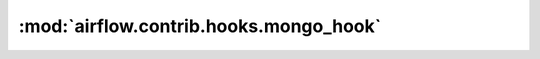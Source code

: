:mod:`airflow.contrib.hooks.mongo_hook`
=======================================

.. py:module:: airflow.contrib.hooks.mongo_hook

.. autoapi-nested-parse::

   This module is deprecated. Please use `airflow.providers.mongo.hooks.mongo`.



